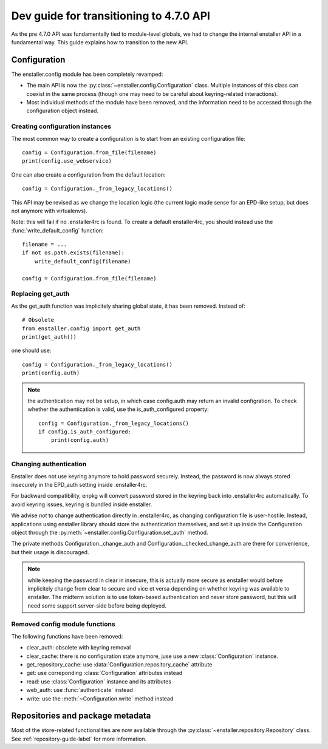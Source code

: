 ========================================
Dev guide for transitioning to 4.7.0 API
========================================

As the pre 4.7.0 API was fundamentally tied to module-level globals, we had to
change the internal enstaller API in a fundamental way. This guide explains how
to transition to the new API.

Configuration
=============

.. module:: enstaller.config

The enstaller.config module has been completely revamped:

* The main API is now the :py:class:`~enstaller.config.Configuration` class.
  Multiple instances of this class can coexist in the same process (though one
  may need to be careful about keyring-related interactions).
* Most individual methods of the module have been removed, and the information
  need to be accessed through the configuration object instead.

Creating configuration instances
--------------------------------

The most common way to create a configuration is to start from an existing
configuration file::

    config = Configuration.from_file(filename)
    print(config.use_webservice)

One can also create a configuration from the default location::

    config = Configuration._from_legacy_locations()

This API may be revised as we change the location logic (the current logic made
sense for an EPD-like setup, but does not anymore with virtualenvs).

Note: this will fail if no .enstaller4rc is found. To create a default
enstaller4rc, you should instead use the :func:`write_default_config` function::

    filename = ...
    if not os.path.exists(filename):
        write_default_config(filename)

    config = Configuration.from_file(filename)

Replacing get_auth
------------------

As the get_auth function was implicitely sharing global state, it has been
removed. Instead of::

    # Obsolete
    from enstaller.config import get_auth
    print(get_auth())

one should use::

    config = Configuration._from_legacy_locations()
    print(config.auth)

.. note:: the authentication may not be setup, in which case config.auth may
    return an invalid configration. To check whether the authentication is valid,
    use the is_auth_configured property::

        config = Configuration._from_legacy_locations()
        if config.is_auth_configured:
            print(config.auth)

Changing authentication
-----------------------

Enstaller does not use keyring anymore to hold password securely. Instead, the
password is now always stored insecurely in the EPD_auth setting inside
.enstaller4rc.

For backward compatibility, enpkg will convert password stored in the keyring
back into .enstaller4rc automatically. To avoid keyring issues, keyring is
bundled inside enstaller.

We advise *not* to change authentication directly in .enstaller4rc, as changing
configuration file is user-hostile. Instead, applications using enstaller
library should store the authentication themselves, and set it up inside the
Configuration object through the
:py:meth:`~enstaller.config.Configuration.set_auth` method.

The private methods Configuration._change_auth and
Configuration._checked_change_auth are there for convenience, but their usage
is discouraged.

.. note:: while keeping the password in clear in insecure, this is actually
    more secure as enstaller would before implicitely change from clear to
    secure and vice et versa depending on whether keyring was available to
    enstaller. The midterm solution is to use token-based authentication and
    never store password, but this will need some support server-side before
    being deployed.

Removed config module functions
-------------------------------

The following functions have been removed:

* clear_auth: obsolete with keyring removal
* clear_cache: there is no configuration state anymore, juse use a new
  :class:`Configuration` instance.
* get_repository_cache: use :data:`Configuration.repository_cache` attribute
* get: use correponding :class:`Configuration` attributes instead
* read: use :class:`Configuration` instance and its attributes
* web_auth: use :func:`authenticate` instead
* write: use the :meth:`~Configuration.write` method instead


Repositories and package metadata
=================================

Most of the store-related functionalities are now available through the
:py:class:`~enstaller.repository.Repository` class. See
:ref:`repository-guide-label` for more information.
